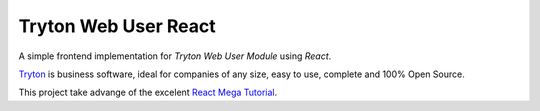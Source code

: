 #####################
Tryton Web User React
#####################

A simple frontend implementation for *Tryton Web User Module* using *React*.

`Tryton <https://tryton.org>`_ is business software, ideal for companies of any size, easy to use, complete and 100% Open Source.

This project take advange of the excelent `React Mega Tutorial <https://blog.miguelgrinberg.com/post/introducing-the-react-mega-tutorial>`_. 
